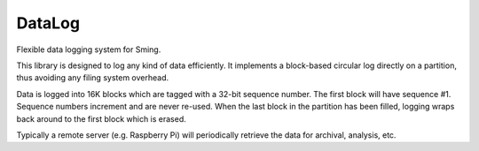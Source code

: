 DataLog
=======

Flexible data logging system for Sming.

This library is designed to log any kind of data efficiently.
It implements a block-based circular log directly on a partition,
thus avoiding any filing system overhead.

Data is logged into 16K blocks which are tagged with a 32-bit sequence number.
The first block will have sequence #1.
Sequence numbers increment and are never re-used.
When the last block in the partition has been filled, logging wraps back around
to the first block which is erased.

Typically a remote server (e.g. Raspberry Pi) will periodically retrieve the data
for archival, analysis, etc.
